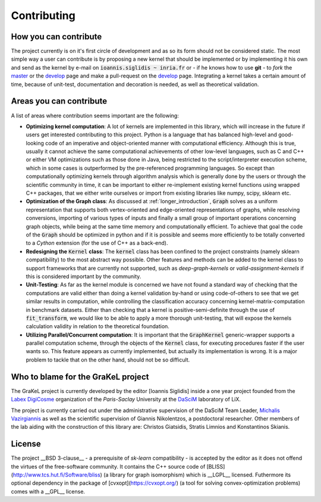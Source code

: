 .. _contributing:

============
Contributing
============

How you can contribute
----------------------
The project currently is on it's first circle of development and as so its form should not be considered static.
The most simple way a user can contribute is by proposing a new kernel that should be implemented or by implementing
it his own and send as the kernel by e-mail on :code:`ioannis.siglidis ~ inria.fr` or - if he knows how to use **git**
- to *fork* the `master`_ or the `develop`_ page and make a pull-request on the `develop`_ page. Integrating a kernel
takes a certain amount of time, because of unit-test, documentation and decoration is needed, as well as theoretical validation.

Areas you can contribute
------------------------
A list of areas where contribution seems important are the following:

* **Optimizing kernel computation**: A lot of kernels are implemented in this library, which will increase in the future
  if users get interested contributing to this project. Python is a language that has balanced high-level and good-looking
  code of an imperative and object-oriented manner with computational efficiency. Although this is true, usually it cannot
  achieve the same computational achievements of other low-level languages, such as C and C++ or either VM optimizations
  such as those done in Java, being restricted to the script/interpreter execution scheme, which in some cases is outperformed
  by the pre-referenced programming languages. So except than computationally optimizing kernels through algorithm analysis
  which is generally done by the users or through the scientific community in time, it can be important to either re-implement
  existing kernel functions using wrapped C++ packages, that we either write ourselves or import from existing libraries
  like numpy, scipy, sklearn etc.

* **Optimization of the Graph class**: As discussed at :ref:`longer_introduction`, :code:`Graph` solves as a uniform representation
  that supports both vertex-oriented and edge-oriented representations of graphs, while resolving conversions, importing of
  various types of inputs and finally a small group of important operations concerning graph objects, while being at the same
  time memory and computationally efficient. To achieve that goal the code of the :code:`Graph` should be optimized in python
  and if it is possible and seems more efficiently to be totally converted to a *Cython* extension (for the use of C++ as a back-end).

* **Redesigning the** :code:`Kernel` **class**: The :code:`kernel` class has been confined to the project constraints (namely sklearn compatibility)
  to the most abstract way possible. Other features and methods can be added to the kernel class to support frameworks that are currently
  not supported, such as *deep-graph-kernels* or *valid-assignment-kernels* if this is considered important by the community.

* **Unit-Testing**: As far as the kernel module is concerned we have not found a standard way of checking that the computations are valid
  either than doing a kernel validation by-hand or using code-of-others to see that we get similar results in computation, while controlling
  the classification accuracy concerning kernel-matrix-computation in benchmark datasets. Either than checking that a kernel is positive-semi-definite
  through the use of :code:`fit_transform`, we would like to be able to apply a more thorough unit-testing, that will expose the kernels calculation
  validity in relation to the theoretical foundation.

* **Utilizing Parallel/Concurrent computation**: It is important that the :code:`GraphKernel` generic-wrapper supports a parallel computation scheme,
  through the objects of the :code:`Kernel` class, for executing procedures faster if the user wants so. This feature appears as currently implemented,
  but actually its implementation is wrong. It is a major problem to tackle that on the other hand, should not be so difficult.

.. _master: https://github.com/ysig/GraKeL
.. _develop: https://github.com/ysig/GraKeL/tree/develop


Who to blame for the GraKeL project
-----------------------------------
The GraKeL project is currently developed by the editor [Ioannis Siglidis] inside a one year project founded from the `Labex DigiCosme`_
organization of the *Paris-Saclay* University at the `DaSciM`_ laboratory of LiX.

The project is currently carried out under the administrative supervision of the DaSciM Team Leader, `Michalis Vazirgiannis`_ as well as the scientific
supervision of Giannis Nikolentzos, a postdoctoral researcher.
Other members of the lab aiding with the construction of this library are: Christos Giatsidis, Stratis Limnios and Konstantinos Skianis.

License
-------
The project __BSD 3-clause__ - a prerequisite of *sk-learn* compatibility - is accepted by the editor as it does not offend the virtues of the free-software community.
It contains the C++ source code of [BLISS](http://www.tcs.hut.fi/Software/bliss) (a library for graph isomorphism) which is __LGPL__ licensed.
Futhermore its optional dependency in the package of [cvxopt](https://cvxopt.org/) (a tool for solving convex-optimization problems) comes with a __GPL__ license.

.. _DaSciM: http://www.lix.polytechnique.fr/dascim/
.. _Michalis Vazirgiannis: http://www.lix.polytechnique.fr/~mvazirg/
.. _Labex DigiCosme: https://digicosme.lri.fr/tiki-index.php
